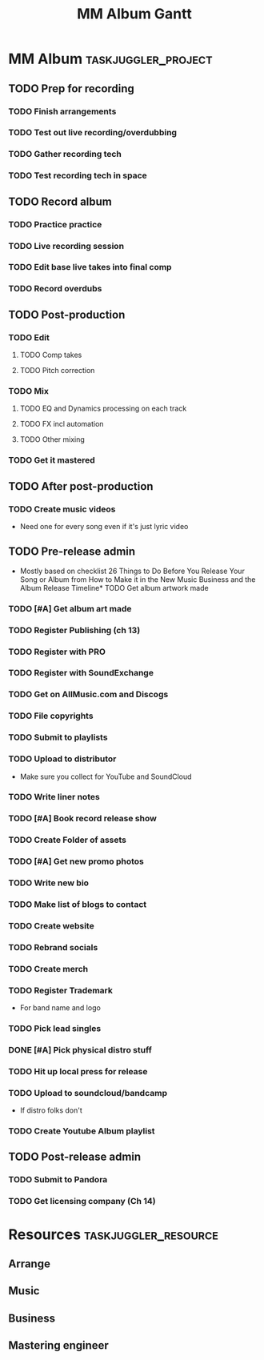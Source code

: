 #+TITLE: MM Album Gantt

#+COLUMNS: %25ITEM %TODO %4EFFORT %5ALLOCATE(allocate) %6TASK_ID(ID) %10BLOCKER
* MM Album :taskjuggler_project:
:PROPERTIES:
:start: 2022-10-02
:loadunit: hours
:weekstartssunday:
:END:
** TODO Prep for recording
:PROPERTIES:
:ALLOCATE: mus
:TASK_ID:  prep
:END:
*** TODO Finish arrangements
:PROPERTIES:
:EFFORT:   40h
:ALLOCATE: arr
:start: 2022-10-9
:END:
*** TODO Test out live recording/overdubbing
:PROPERTIES:
:EFFORT:   5h
:END:
*** TODO Gather recording tech
:PROPERTIES:
:TASK_ID:  gettech
:EFFORT:   4h
:END:
*** TODO Test recording tech in space
:PROPERTIES:
:BLOCKER:  gettech
:EFFORT:   4h
:END:
** TODO Record album
:PROPERTIES:
:ALLOCATE: mus
:TASK_ID:  record
:BLOCKER:  prep
:ORDERED:  t
:END:
*** TODO Practice practice
:PROPERTIES:
:EFFORT:   8h
:END:
*** TODO Live recording session
:PROPERTIES:
:EFFORT:   8h
:END:
*** TODO Edit base live takes into final comp
:PROPERTIES:
:EFFORT:   8h
:END:
*** TODO Record overdubs
:PROPERTIES:
:EFFORT:   8h
:END:
** TODO Post-production
:PROPERTIES:
:ALLOCATE: mus
:TASK_ID:  post
:BLOCKER:  record
:ORDERED:  t
:END:
*** TODO Edit
:PROPERTIES:
:END:
**** TODO Comp takes
:PROPERTIES:
:EFFORT:   8h
:END:
**** TODO Pitch correction
:PROPERTIES:
:EFFORT:   8h
:END:
*** TODO Mix
**** TODO EQ and Dynamics processing on each track
:PROPERTIES:
:EFFORT:   10h
:END:
**** TODO FX incl automation
:PROPERTIES:
:EFFORT:   8h
:END:
**** TODO Other mixing
:PROPERTIES:
:EFFORT:   10h
:END:
*** TODO Get it mastered
:PROPERTIES:
:BLOCKER:
:EFFORT:   20h
:ALLOCATE: mast
:END:
** TODO After post-production
:PROPERTIES:
:ALLOCATE: mus
:BLOCKER:  post
:END:
*** TODO Create music videos
:PROPERTIES:
:EFFORT:   20h
:TASK_ID:  video
:END:
- Need one for every song even if it's just lyric video
** TODO Pre-release admin
:PROPERTIES:
:ALLOCATE: bus
:TASK_ID:  prerel
:END:
- Mostly based on checklist 26 Things to Do Before You Release Your Song or Album from How to Make it in the New Music Business and the Album Release Timeline* TODO Get album artwork made
*** TODO [#A] Get album art made
:PROPERTIES:
:EFFORT:   2h
:BLOCKER:  record
:TASK_ID:  art
:END:
*** TODO Register Publishing (ch 13)
:PROPERTIES:
:EFFORT:   3h
:END:
*** TODO Register with PRO
:PROPERTIES:
:EFFORT:   3h
:END:
*** TODO Register with SoundExchange
:PROPERTIES:
:EFFORT:   .5h
:END:
*** TODO Get on AllMusic.com and Discogs
:PROPERTIES:
:EFFORT:   2h
:END:
*** TODO File copyrights
:PROPERTIES:
:EFFORT:   3h
:BLOCKER:  record
:END:
*** TODO Submit to playlists
:PROPERTIES:
:EFFORT:   6h
:BLOCKER:  dist
:END:
*** TODO Upload to distributor
:PROPERTIES:
:TASK_ID:  dist
:EFFORT:   3h
:BLOCKER:  post, art, notes
:END:
- Make sure you collect for YouTube and SoundCloud
*** TODO Write liner notes
:PROPERTIES:
:BLOCKER:  record
:EFFORT:   4h
:TASK_ID:  notes
:END:
*** TODO [#A] Book record release show
:PROPERTIES:
:EFFORT:   3h
:BLOCKER:  record
:END:
*** TODO Create Folder of assets
:PROPERTIES:
:EFFORT:   2h
:END:
*** TODO [#A] Get new promo photos
:PROPERTIES:
:EFFORT:   2h
:TASK_ID:  photo
:BLOCKER:  record
:END:
*** TODO Write new bio
:PROPERTIES:
:EFFORT:   3h
:TASK_ID:  bio
:END:
*** TODO Make list of blogs to contact
:PROPERTIES:
:EFFORT:   3h
:END:
*** TODO Create website
:PROPERTIES:
:EFFORT:   4h
:BLOCKER:  photo, bio
:END:
*** TODO Rebrand socials
:PROPERTIES:
:EFFORT:   1h
:BLOCKER:  photo, bio
:END:
*** TODO Create merch
:PROPERTIES:
:EFFORT:   6h
:BLOCKER:  art
:END:
*** TODO Register Trademark
:PROPERTIES:
:EFFORT:   1h
:END:
- For band name and logo
*** TODO Pick lead singles
:PROPERTIES:
:EFFORT:   1h
:BLOCKER:  post
:END:
*** DONE [#A] Pick physical distro stuff
:PROPERTIES:
:EFFORT:   1h
:END:
*** TODO Hit up local press for release
:PROPERTIES:
:EFFORT:   4h
:BLOCKER:  record
:END:
*** TODO Upload to soundcloud/bandcamp
:PROPERTIES:
:EFFORT:   2h
:BLOCKER:  dist
:END:
- If distro folks don't
*** TODO Create Youtube Album playlist
:PROPERTIES:
:EFFORT:   1h
:BLOCKER:  video
:END:

** TODO Post-release admin
:PROPERTIES:
:ALLOCATE: bus
:BLOCKER:  prerel
:END:
*** TODO Submit to Pandora
:PROPERTIES:
:EFFORT:   1h
:END:
*** TODO Get licensing company (Ch 14)
:PROPERTIES:
:EFFORT:   4h
:END:
* Resources :taskjuggler_resource:
** Arrange
:PROPERTIES:
:resource_id: arr
:limits: { weeklymax 10h }
:END:
** Music
:PROPERTIES:
:resource_id: mus
:limits: { weeklymax 8h }
:END:
** Business
:PROPERTIES:
:resource_id: bus
:limits: { weeklymax 4h }
:END:
** Mastering engineer
:PROPERTIES:
:resource_id: mast
:limits: { weeklymax 10h }
:END:
